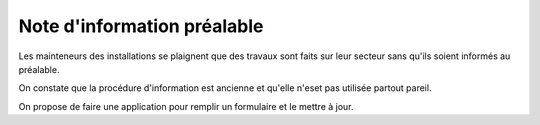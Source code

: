 Note d'information préalable
********************************
Les mainteneurs des installations se plaignent que des travaux sont faits sur leur
secteur sans qu'ils soient informés au préalable. 

On constate que la procédure d'information est ancienne et qu'elle n'eset pas utilisée partout pareil.

On propose de faire une application pour remplir un formulaire et le mettre à jour.

